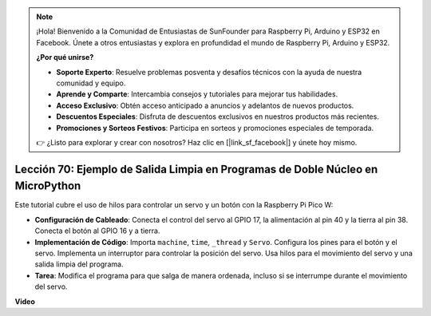 .. note::

    ¡Hola! Bienvenido a la Comunidad de Entusiastas de SunFounder para Raspberry Pi, Arduino y ESP32 en Facebook. Únete a otros entusiastas y explora en profundidad el mundo de Raspberry Pi, Arduino y ESP32.

    **¿Por qué unirse?**

    - **Soporte Experto**: Resuelve problemas posventa y desafíos técnicos con la ayuda de nuestra comunidad y equipo.
    - **Aprende y Comparte**: Intercambia consejos y tutoriales para mejorar tus habilidades.
    - **Acceso Exclusivo**: Obtén acceso anticipado a anuncios y adelantos de nuevos productos.
    - **Descuentos Especiales**: Disfruta de descuentos exclusivos en nuestros productos más recientes.
    - **Promociones y Sorteos Festivos**: Participa en sorteos y promociones especiales de temporada.

    👉 ¿Listo para explorar y crear con nosotros? Haz clic en [|link_sf_facebook|] y únete hoy mismo.

Lección 70: Ejemplo de Salida Limpia en Programas de Doble Núcleo en MicroPython
===================================================================================

Este tutorial cubre el uso de hilos para controlar un servo y un botón con la Raspberry Pi Pico W:

* **Configuración de Cableado**: Conecta el control del servo al GPIO 17, la alimentación al pin 40 y la tierra al pin 38. Conecta el botón al GPIO 16 y a tierra.
* **Implementación de Código**: Importa ``machine``, ``time``, ``_thread`` y ``Servo``. Configura los pines para el botón y el servo. Implementa un interruptor para controlar la posición del servo. Usa hilos para el movimiento del servo y una salida limpia del programa.
* **Tarea**: Modifica el programa para que salga de manera ordenada, incluso si se interrumpe durante el movimiento del servo.


**Video**

.. raw:: html

    <iframe width="700" height="500" src="https://www.youtube.com/embed/UHbboCxIOYE?si=eDDi-2mYO0LSWSLJ" title="YouTube video player" frameborder="0" allow="accelerometer; autoplay; clipboard-write; encrypted-media; gyroscope; picture-in-picture; web-share" allowfullscreen></iframe>
